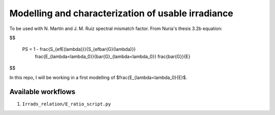 Modelling and characterization of usable irradiance
===================================================

To be used with N. Martín and J. M. Ruiz spectral mismatch factor. From Nuria's thesis
3.2b equation:

$$

    PS = 1 - \frac{S_{efE(\lambda)}}{S_{ef\bar{G}(\lambda)}}
        \frac{E_{\lambda<\lambda_0}}{\bar{G}_{\lambda<\lambda_0}}
        \frac{\bar{G}}{E}
$$

In this repo, I will be working in a first modelling of
$\frac{E_{\lambda<\lambda_0}{E}$.


Available workflows
-------------------

1. ``Irrads_relation/E_ratio_script.py``
